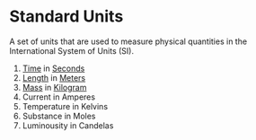 * Standard Units
:PROPERTIES:
:ID:       4d6216d5-3d24-415b-bd06-83a9f9ef7469
:ROAM_ALIASES: "SI Units"
:END:
A set of units that are used to measure physical quantities in the International System of Units (SI).

 1) [[id:e3c5c6ba-e046-41b6-8fe6-64a89cc0ab3d][Time]] in [[id:e6bcf858-c692-4bea-b6b6-2c5924d6b728][Seconds]]
 2) [[id:57faa3fa-dfde-45ef-9546-e5e5152a3c6e][Length]] in [[id:5eee0d1d-0407-481c-a966-b3902c18d60d][Meters]]
 3) [[id:dffc42d0-cc64-4433-831d-625c5c79fa52][Mass]] in [[id:674dfa21-f991-43a5-980e-ac1f5d378406][Kilogram]]
 4) Current in Amperes
 5) Temperature in Kelvins
 6) Substance in Moles
 7) Luminousity in Candelas
